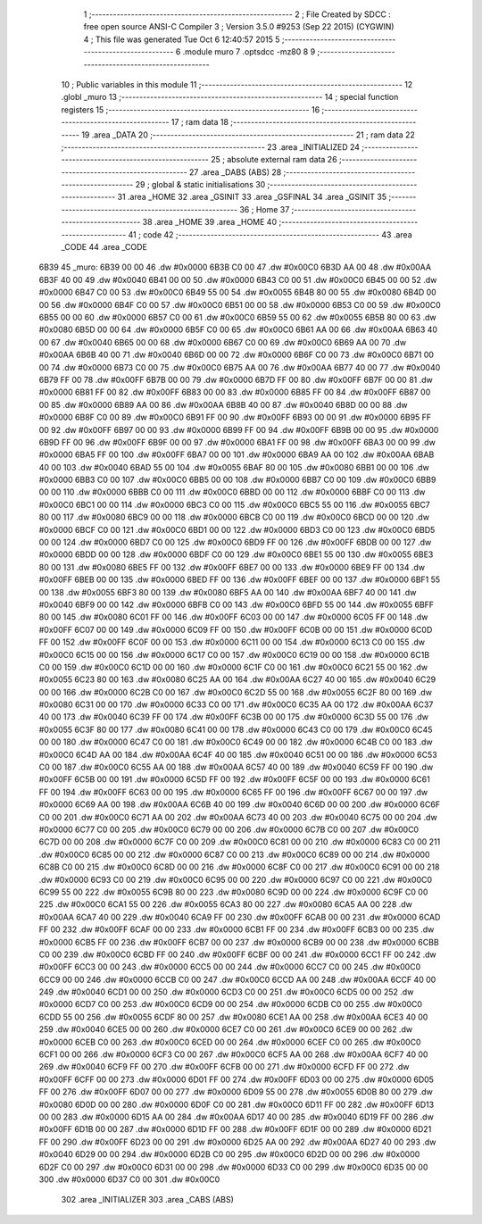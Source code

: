                               1 ;--------------------------------------------------------
                              2 ; File Created by SDCC : free open source ANSI-C Compiler
                              3 ; Version 3.5.0 #9253 (Sep 22 2015) (CYGWIN)
                              4 ; This file was generated Tue Oct  6 12:40:57 2015
                              5 ;--------------------------------------------------------
                              6 	.module muro
                              7 	.optsdcc -mz80
                              8 	
                              9 ;--------------------------------------------------------
                             10 ; Public variables in this module
                             11 ;--------------------------------------------------------
                             12 	.globl _muro
                             13 ;--------------------------------------------------------
                             14 ; special function registers
                             15 ;--------------------------------------------------------
                             16 ;--------------------------------------------------------
                             17 ; ram data
                             18 ;--------------------------------------------------------
                             19 	.area _DATA
                             20 ;--------------------------------------------------------
                             21 ; ram data
                             22 ;--------------------------------------------------------
                             23 	.area _INITIALIZED
                             24 ;--------------------------------------------------------
                             25 ; absolute external ram data
                             26 ;--------------------------------------------------------
                             27 	.area _DABS (ABS)
                             28 ;--------------------------------------------------------
                             29 ; global & static initialisations
                             30 ;--------------------------------------------------------
                             31 	.area _HOME
                             32 	.area _GSINIT
                             33 	.area _GSFINAL
                             34 	.area _GSINIT
                             35 ;--------------------------------------------------------
                             36 ; Home
                             37 ;--------------------------------------------------------
                             38 	.area _HOME
                             39 	.area _HOME
                             40 ;--------------------------------------------------------
                             41 ; code
                             42 ;--------------------------------------------------------
                             43 	.area _CODE
                             44 	.area _CODE
   6B39                      45 _muro:
   6B39 00 00                46 	.dw #0x0000
   6B3B C0 00                47 	.dw #0x00C0
   6B3D AA 00                48 	.dw #0x00AA
   6B3F 40 00                49 	.dw #0x0040
   6B41 00 00                50 	.dw #0x0000
   6B43 C0 00                51 	.dw #0x00C0
   6B45 00 00                52 	.dw #0x0000
   6B47 C0 00                53 	.dw #0x00C0
   6B49 55 00                54 	.dw #0x0055
   6B4B 80 00                55 	.dw #0x0080
   6B4D 00 00                56 	.dw #0x0000
   6B4F C0 00                57 	.dw #0x00C0
   6B51 00 00                58 	.dw #0x0000
   6B53 C0 00                59 	.dw #0x00C0
   6B55 00 00                60 	.dw #0x0000
   6B57 C0 00                61 	.dw #0x00C0
   6B59 55 00                62 	.dw #0x0055
   6B5B 80 00                63 	.dw #0x0080
   6B5D 00 00                64 	.dw #0x0000
   6B5F C0 00                65 	.dw #0x00C0
   6B61 AA 00                66 	.dw #0x00AA
   6B63 40 00                67 	.dw #0x0040
   6B65 00 00                68 	.dw #0x0000
   6B67 C0 00                69 	.dw #0x00C0
   6B69 AA 00                70 	.dw #0x00AA
   6B6B 40 00                71 	.dw #0x0040
   6B6D 00 00                72 	.dw #0x0000
   6B6F C0 00                73 	.dw #0x00C0
   6B71 00 00                74 	.dw #0x0000
   6B73 C0 00                75 	.dw #0x00C0
   6B75 AA 00                76 	.dw #0x00AA
   6B77 40 00                77 	.dw #0x0040
   6B79 FF 00                78 	.dw #0x00FF
   6B7B 00 00                79 	.dw #0x0000
   6B7D FF 00                80 	.dw #0x00FF
   6B7F 00 00                81 	.dw #0x0000
   6B81 FF 00                82 	.dw #0x00FF
   6B83 00 00                83 	.dw #0x0000
   6B85 FF 00                84 	.dw #0x00FF
   6B87 00 00                85 	.dw #0x0000
   6B89 AA 00                86 	.dw #0x00AA
   6B8B 40 00                87 	.dw #0x0040
   6B8D 00 00                88 	.dw #0x0000
   6B8F C0 00                89 	.dw #0x00C0
   6B91 FF 00                90 	.dw #0x00FF
   6B93 00 00                91 	.dw #0x0000
   6B95 FF 00                92 	.dw #0x00FF
   6B97 00 00                93 	.dw #0x0000
   6B99 FF 00                94 	.dw #0x00FF
   6B9B 00 00                95 	.dw #0x0000
   6B9D FF 00                96 	.dw #0x00FF
   6B9F 00 00                97 	.dw #0x0000
   6BA1 FF 00                98 	.dw #0x00FF
   6BA3 00 00                99 	.dw #0x0000
   6BA5 FF 00               100 	.dw #0x00FF
   6BA7 00 00               101 	.dw #0x0000
   6BA9 AA 00               102 	.dw #0x00AA
   6BAB 40 00               103 	.dw #0x0040
   6BAD 55 00               104 	.dw #0x0055
   6BAF 80 00               105 	.dw #0x0080
   6BB1 00 00               106 	.dw #0x0000
   6BB3 C0 00               107 	.dw #0x00C0
   6BB5 00 00               108 	.dw #0x0000
   6BB7 C0 00               109 	.dw #0x00C0
   6BB9 00 00               110 	.dw #0x0000
   6BBB C0 00               111 	.dw #0x00C0
   6BBD 00 00               112 	.dw #0x0000
   6BBF C0 00               113 	.dw #0x00C0
   6BC1 00 00               114 	.dw #0x0000
   6BC3 C0 00               115 	.dw #0x00C0
   6BC5 55 00               116 	.dw #0x0055
   6BC7 80 00               117 	.dw #0x0080
   6BC9 00 00               118 	.dw #0x0000
   6BCB C0 00               119 	.dw #0x00C0
   6BCD 00 00               120 	.dw #0x0000
   6BCF C0 00               121 	.dw #0x00C0
   6BD1 00 00               122 	.dw #0x0000
   6BD3 C0 00               123 	.dw #0x00C0
   6BD5 00 00               124 	.dw #0x0000
   6BD7 C0 00               125 	.dw #0x00C0
   6BD9 FF 00               126 	.dw #0x00FF
   6BDB 00 00               127 	.dw #0x0000
   6BDD 00 00               128 	.dw #0x0000
   6BDF C0 00               129 	.dw #0x00C0
   6BE1 55 00               130 	.dw #0x0055
   6BE3 80 00               131 	.dw #0x0080
   6BE5 FF 00               132 	.dw #0x00FF
   6BE7 00 00               133 	.dw #0x0000
   6BE9 FF 00               134 	.dw #0x00FF
   6BEB 00 00               135 	.dw #0x0000
   6BED FF 00               136 	.dw #0x00FF
   6BEF 00 00               137 	.dw #0x0000
   6BF1 55 00               138 	.dw #0x0055
   6BF3 80 00               139 	.dw #0x0080
   6BF5 AA 00               140 	.dw #0x00AA
   6BF7 40 00               141 	.dw #0x0040
   6BF9 00 00               142 	.dw #0x0000
   6BFB C0 00               143 	.dw #0x00C0
   6BFD 55 00               144 	.dw #0x0055
   6BFF 80 00               145 	.dw #0x0080
   6C01 FF 00               146 	.dw #0x00FF
   6C03 00 00               147 	.dw #0x0000
   6C05 FF 00               148 	.dw #0x00FF
   6C07 00 00               149 	.dw #0x0000
   6C09 FF 00               150 	.dw #0x00FF
   6C0B 00 00               151 	.dw #0x0000
   6C0D FF 00               152 	.dw #0x00FF
   6C0F 00 00               153 	.dw #0x0000
   6C11 00 00               154 	.dw #0x0000
   6C13 C0 00               155 	.dw #0x00C0
   6C15 00 00               156 	.dw #0x0000
   6C17 C0 00               157 	.dw #0x00C0
   6C19 00 00               158 	.dw #0x0000
   6C1B C0 00               159 	.dw #0x00C0
   6C1D 00 00               160 	.dw #0x0000
   6C1F C0 00               161 	.dw #0x00C0
   6C21 55 00               162 	.dw #0x0055
   6C23 80 00               163 	.dw #0x0080
   6C25 AA 00               164 	.dw #0x00AA
   6C27 40 00               165 	.dw #0x0040
   6C29 00 00               166 	.dw #0x0000
   6C2B C0 00               167 	.dw #0x00C0
   6C2D 55 00               168 	.dw #0x0055
   6C2F 80 00               169 	.dw #0x0080
   6C31 00 00               170 	.dw #0x0000
   6C33 C0 00               171 	.dw #0x00C0
   6C35 AA 00               172 	.dw #0x00AA
   6C37 40 00               173 	.dw #0x0040
   6C39 FF 00               174 	.dw #0x00FF
   6C3B 00 00               175 	.dw #0x0000
   6C3D 55 00               176 	.dw #0x0055
   6C3F 80 00               177 	.dw #0x0080
   6C41 00 00               178 	.dw #0x0000
   6C43 C0 00               179 	.dw #0x00C0
   6C45 00 00               180 	.dw #0x0000
   6C47 C0 00               181 	.dw #0x00C0
   6C49 00 00               182 	.dw #0x0000
   6C4B C0 00               183 	.dw #0x00C0
   6C4D AA 00               184 	.dw #0x00AA
   6C4F 40 00               185 	.dw #0x0040
   6C51 00 00               186 	.dw #0x0000
   6C53 C0 00               187 	.dw #0x00C0
   6C55 AA 00               188 	.dw #0x00AA
   6C57 40 00               189 	.dw #0x0040
   6C59 FF 00               190 	.dw #0x00FF
   6C5B 00 00               191 	.dw #0x0000
   6C5D FF 00               192 	.dw #0x00FF
   6C5F 00 00               193 	.dw #0x0000
   6C61 FF 00               194 	.dw #0x00FF
   6C63 00 00               195 	.dw #0x0000
   6C65 FF 00               196 	.dw #0x00FF
   6C67 00 00               197 	.dw #0x0000
   6C69 AA 00               198 	.dw #0x00AA
   6C6B 40 00               199 	.dw #0x0040
   6C6D 00 00               200 	.dw #0x0000
   6C6F C0 00               201 	.dw #0x00C0
   6C71 AA 00               202 	.dw #0x00AA
   6C73 40 00               203 	.dw #0x0040
   6C75 00 00               204 	.dw #0x0000
   6C77 C0 00               205 	.dw #0x00C0
   6C79 00 00               206 	.dw #0x0000
   6C7B C0 00               207 	.dw #0x00C0
   6C7D 00 00               208 	.dw #0x0000
   6C7F C0 00               209 	.dw #0x00C0
   6C81 00 00               210 	.dw #0x0000
   6C83 C0 00               211 	.dw #0x00C0
   6C85 00 00               212 	.dw #0x0000
   6C87 C0 00               213 	.dw #0x00C0
   6C89 00 00               214 	.dw #0x0000
   6C8B C0 00               215 	.dw #0x00C0
   6C8D 00 00               216 	.dw #0x0000
   6C8F C0 00               217 	.dw #0x00C0
   6C91 00 00               218 	.dw #0x0000
   6C93 C0 00               219 	.dw #0x00C0
   6C95 00 00               220 	.dw #0x0000
   6C97 C0 00               221 	.dw #0x00C0
   6C99 55 00               222 	.dw #0x0055
   6C9B 80 00               223 	.dw #0x0080
   6C9D 00 00               224 	.dw #0x0000
   6C9F C0 00               225 	.dw #0x00C0
   6CA1 55 00               226 	.dw #0x0055
   6CA3 80 00               227 	.dw #0x0080
   6CA5 AA 00               228 	.dw #0x00AA
   6CA7 40 00               229 	.dw #0x0040
   6CA9 FF 00               230 	.dw #0x00FF
   6CAB 00 00               231 	.dw #0x0000
   6CAD FF 00               232 	.dw #0x00FF
   6CAF 00 00               233 	.dw #0x0000
   6CB1 FF 00               234 	.dw #0x00FF
   6CB3 00 00               235 	.dw #0x0000
   6CB5 FF 00               236 	.dw #0x00FF
   6CB7 00 00               237 	.dw #0x0000
   6CB9 00 00               238 	.dw #0x0000
   6CBB C0 00               239 	.dw #0x00C0
   6CBD FF 00               240 	.dw #0x00FF
   6CBF 00 00               241 	.dw #0x0000
   6CC1 FF 00               242 	.dw #0x00FF
   6CC3 00 00               243 	.dw #0x0000
   6CC5 00 00               244 	.dw #0x0000
   6CC7 C0 00               245 	.dw #0x00C0
   6CC9 00 00               246 	.dw #0x0000
   6CCB C0 00               247 	.dw #0x00C0
   6CCD AA 00               248 	.dw #0x00AA
   6CCF 40 00               249 	.dw #0x0040
   6CD1 00 00               250 	.dw #0x0000
   6CD3 C0 00               251 	.dw #0x00C0
   6CD5 00 00               252 	.dw #0x0000
   6CD7 C0 00               253 	.dw #0x00C0
   6CD9 00 00               254 	.dw #0x0000
   6CDB C0 00               255 	.dw #0x00C0
   6CDD 55 00               256 	.dw #0x0055
   6CDF 80 00               257 	.dw #0x0080
   6CE1 AA 00               258 	.dw #0x00AA
   6CE3 40 00               259 	.dw #0x0040
   6CE5 00 00               260 	.dw #0x0000
   6CE7 C0 00               261 	.dw #0x00C0
   6CE9 00 00               262 	.dw #0x0000
   6CEB C0 00               263 	.dw #0x00C0
   6CED 00 00               264 	.dw #0x0000
   6CEF C0 00               265 	.dw #0x00C0
   6CF1 00 00               266 	.dw #0x0000
   6CF3 C0 00               267 	.dw #0x00C0
   6CF5 AA 00               268 	.dw #0x00AA
   6CF7 40 00               269 	.dw #0x0040
   6CF9 FF 00               270 	.dw #0x00FF
   6CFB 00 00               271 	.dw #0x0000
   6CFD FF 00               272 	.dw #0x00FF
   6CFF 00 00               273 	.dw #0x0000
   6D01 FF 00               274 	.dw #0x00FF
   6D03 00 00               275 	.dw #0x0000
   6D05 FF 00               276 	.dw #0x00FF
   6D07 00 00               277 	.dw #0x0000
   6D09 55 00               278 	.dw #0x0055
   6D0B 80 00               279 	.dw #0x0080
   6D0D 00 00               280 	.dw #0x0000
   6D0F C0 00               281 	.dw #0x00C0
   6D11 FF 00               282 	.dw #0x00FF
   6D13 00 00               283 	.dw #0x0000
   6D15 AA 00               284 	.dw #0x00AA
   6D17 40 00               285 	.dw #0x0040
   6D19 FF 00               286 	.dw #0x00FF
   6D1B 00 00               287 	.dw #0x0000
   6D1D FF 00               288 	.dw #0x00FF
   6D1F 00 00               289 	.dw #0x0000
   6D21 FF 00               290 	.dw #0x00FF
   6D23 00 00               291 	.dw #0x0000
   6D25 AA 00               292 	.dw #0x00AA
   6D27 40 00               293 	.dw #0x0040
   6D29 00 00               294 	.dw #0x0000
   6D2B C0 00               295 	.dw #0x00C0
   6D2D 00 00               296 	.dw #0x0000
   6D2F C0 00               297 	.dw #0x00C0
   6D31 00 00               298 	.dw #0x0000
   6D33 C0 00               299 	.dw #0x00C0
   6D35 00 00               300 	.dw #0x0000
   6D37 C0 00               301 	.dw #0x00C0
                            302 	.area _INITIALIZER
                            303 	.area _CABS (ABS)
